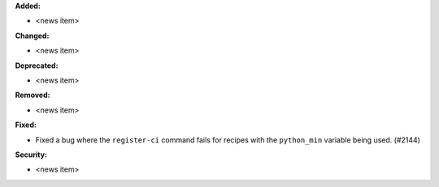 **Added:**

* <news item>

**Changed:**

* <news item>

**Deprecated:**

* <news item>

**Removed:**

* <news item>

**Fixed:**

* Fixed a bug where the ``register-ci`` command fails for recipes with the ``python_min`` variable being used. (#2144)

**Security:**

* <news item>
